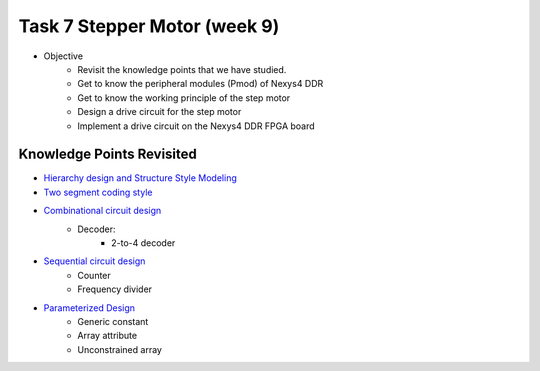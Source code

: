 Task 7 Stepper Motor (week 9)
===================================

* Objective
	- Revisit the knowledge points that we have studied.  
	- Get to know the peripheral modules (Pmod) of Nexys4 DDR
	- Get to know the working principle of the step motor
	- Design a drive circuit for the step motor
	- Implement a drive circuit on the Nexys4 DDR FPGA board

.. image:: ../_static/t7_1.png
    :align: center
    :width: 600

Knowledge Points Revisited
--------------------------
* `Hierarchy design and Structure Style Modeling <http://sustechvhdl.readthedocs.io/lecture/chapter5.html#>`_
* `Two segment coding style <http://sustechvhdl.readthedocs.io/lecture/chapter6.html#id11>`_
* `Combinational circuit design <http://sustechvhdl.readthedocs.io/lecture/chapter6.html#combinational-circuit>`_
	- Decoder:
		* 2-to-4 decoder 
* `Sequential circuit design <http://sustechvhdl.readthedocs.io/lecture/chapter6.html#sequential-circuit>`_
	- Counter
	- Frequency divider
* `Parameterized Design <http://sustechvhdl.readthedocs.io/lecture/chapter8.html#>`_
	- Generic constant
	- Array attribute
	- Unconstrained array

.. image:: ../_static/t7_2.png
    :align: center
    :width: 600

.. image:: ../_static/t7_3.png
    :align: center
    :width: 600
